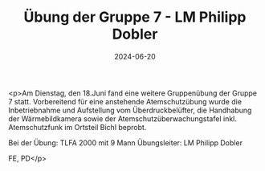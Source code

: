#+TITLE: Übung der Gruppe 7 - LM Philipp Dobler
#+DATE: 2024-06-20
#+FACEBOOK_URL: https://facebook.com/ffwenns/posts/842192184609902

<p>Am Dienstag, den 18.Juni fand eine weitere Gruppenübung der Gruppe 7 statt. Vorbereitend für eine anstehende Atemschutzübung wurde die
Inbetriebnahme und Aufstellung vom Überdruckbelüfter, die
Handhabung der Wärmebildkamera sowie der Atemschutzüberwachungstafel
inkl. Atemschutzfunk im Ortsteil Bichl beprobt.

Bei der Übung:
TLFA 2000 mit 9 Mann
Übungsleiter: LM Philipp Dobler

FE, PD</p>
